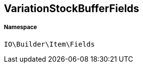 :table-caption!:
:example-caption!:
:source-highlighter: prettify
:sectids!:
[[io__variationstockbufferfields]]
== VariationStockBufferFields





===== Namespace

`IO\Builder\Item\Fields`





